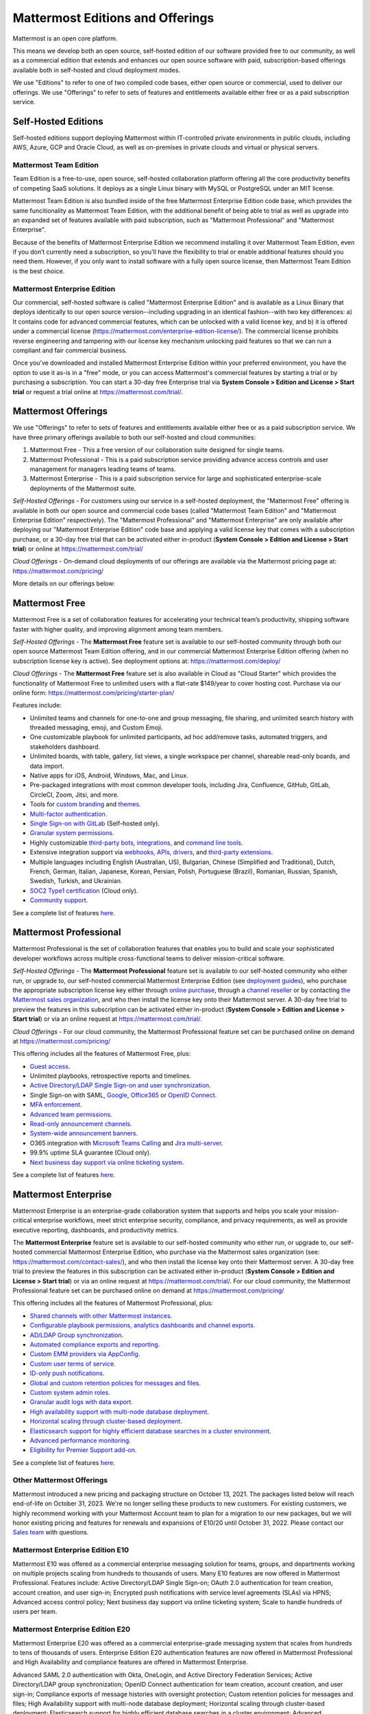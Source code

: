 Mattermost Editions and Offerings 
=================================

Mattermost is an open core platform. 

This means we develop both an open source, self-hosted edition of our software provided free to our community, as well as a commercial edition that extends and enhances our open source software with paid, subscription-based offerings available both in self-hosted and cloud deployment modes. 

We use "Editions" to refer to one of two compiled code bases, either open source or commercial, used to deliver our offerings. We use "Offerings" to refer to sets of features and entitlements available either free or as a paid subscription service. 

Self-Hosted Editions 
--------------------

Self-hosted editions support deploying Mattermost within IT-controlled private environments in public clouds, including AWS, Azure, GCP and Oracle Cloud, as well as on-premises in private clouds and virtual or physical servers.

Mattermost Team Edition 
~~~~~~~~~~~~~~~~~~~~~~~

Team Edition is a free-to-use, open source, self-hosted collaboration platform offering all the core productivity benefits of competing SaaS solutions. It deploys as a single Linux binary with MySQL or PostgreSQL under an MIT license.

Mattermost Team Edition is also bundled inside of the free Mattermost Enterprise Edition code base, which provides the same funcitionality as Mattermost Team Edition, with the additional benefit of being able to trial as well as upgrade into an expanded set of features available with paid subscription, such as "Mattermost Professional" and "Mattermost Enterprise". 

Because of the benefits of Mattermost Enterprise Edition we recommend installing it over Mattermost Team Edition, even if you don’t currently need a subscription, so you'll have the flexibility to trial or enable additional features should you need them. However, if you only want to install software with a fully open source license, then Mattermost Team Edition is the best choice.

Mattermost Enterprise Edition 
~~~~~~~~~~~~~~~~~~~~~~~~~~~~~

Our commercial, self-hosted software is called "Mattermost Enterprise Edition" and is available as a Linux Binary that deploys identically to our open source version--including upgrading in an identical fashion--with two key differences: a) It contains code for advanced commercial features, which can be unlocked with a valid license key, and b) it is offered under a commercial license (https://mattermost.com/enterprise-edition-license/). The commercial license prohibits reverse engineering and tampering with our license key mechanism unlocking paid features so that we can run a compliant and fair commercial business. 

Once you’ve downloaded and installed Mattermost Enterprise Edition within your preferred environment, you have the option to use it as-is in a "free" mode, or you can access Mattermost's commercial features by starting a trial or by purchasing a subscription. You can start a 30-day free Enterprise trial via **System Console > Edition and License > Start trial** or request a trial online at https://mattermost.com/trial/.

Mattermost Offerings 
--------------------

We use "Offerings" to refer to sets of features and entitlements available either free or as a paid subscription service. We have three primary offerings available to both our self-hosted and cloud communities: 

1) Mattermost Free - This a free version of our collaboration suite designed for single teams. 

2) Mattermost Professional - This is a paid subscription service providing advance access controls and user management for managers leading teams of teams. 

3) Mattermost Enterprise - This is a paid subscription service for large and sophisticated enterprise-scale deployments of the Mattermost suite. 

*Self-Hosted Offerings* - For customers using our service in a self-hosted deployment, the "Mattermost Free" offering is available in both our open source and commercial code bases (called "Mattermost Team Edition" and "Mattermost Enterprise Edition" respectively). The "Mattermost Professional" and "Mattermost Enterprise" are only available after deploying our "Mattermost Enterprise Edition" code base and applying a valid license key that comes with a subscription purchase, or a 30-day free trial that can be activated either in-product (**System Console > Edition and License > Start trial**) or online at https://mattermost.com/trial/

*Cloud Offerings* - On-demand cloud deployments of our offerings are available via the Mattermost pricing page at: https://mattermost.com/pricing/

More details on our offerings below: 

Mattermost Free 
---------------

Mattermost Free is a set of collaboration features for accelerating your technical team’s productivity, shipping software faster with higher quality, and improving alignment among team members.

*Self-Hosted Offerings* - The **Mattermost Free** feature set is available to our self-hosted community through both our open source Mattermost Team Edition offering, and in our commercial Mattermost Enterprise Edition offering (when no subscription license key is active). See deployment options at: https://mattermost.com/deploy/

*Cloud Offerings* - The **Mattermost Free** feature set is also available in Cloud as "Cloud Starter" which provides the functionality of Mattermost Free to unlimited users with a flat-rate $149/year to cover hosting cost. Purchase via our online form: https://mattermost.com/pricing/starter-plan/

Features include:

- Unlimited teams and channels for one-to-one and group messaging, file sharing, and unlimited search history with threaded messaging, emoji, and Custom Emoji.
- One customizable playbook for unlimited participants, ad hoc add/remove tasks, automated triggers, and stakeholders dashboard.
- Unlimited boards, with table, gallery, list views, a single workspace per channel, shareable read-only boards, and data import.
- Native apps for iOS, Android, Windows, Mac, and Linux.
- Pre-packaged integrations with most common developer tools, including Jira, Confluence, GitHub, GitLab, CircleCI, Zoom, Jitsi, and more.
- Tools for `custom branding <https://docs.mattermost.com/configure/custom-branding-tools.html>`__ and `themes <https://docs.mattermost.com/messaging/customizing-theme-colors.html>`__.
- `Multi-factor authentication <https://docs.mattermost.com/onboard/multi-factor-authentication.html>`__.
- `Single Sign-on with GitLab <https://docs.mattermost.com/onboard/sso-gitlab.html>`__ (Self-hosted only).
- `Granular system permissions <https://docs.mattermost.com/onboard/advanced-permissions.html>`__.
- Highly customizable `third-party bots, integrations <https://mattermost.com/marketplace/#publicApps>`__, and `command line tools <https://docs.mattermost.com/manage/mmctl-command-line-tool.html>`__.
- Extensive integration support via `webhooks, APIs, drivers <https://developers.mattermost.com/integrate/other-integrations/>`__, and `third-party extensions <https://mattermost.com/marketplace/>`__.
- Multiple languages including English (Australian, US), Bulgarian, Chinese (Simplified and Traditional), Dutch, French, German, Italian, Japanese, Korean, Persian, Polish, Portuguese (Brazil), Romanian, Russian, Spanish, Swedish, Turkish, and Ukrainian.
- `SOC2 Type1 certification <https://mattermost.com/security/>`__ (Cloud only).
- `Community support <https://mattermost.com/support/>`__.

See a complete list of features `here <https://mattermost.com/pricing>`__.

Mattermost Professional 
-----------------------

Mattermost Professional is the set of collaboration features that enables you to build and scale your sophisticated developer workflows across multiple cross-functional teams to deliver mission-critical software.

*Self-Hosted Offerings* - The **Mattermost Professional** feature set is available to our self-hosted community who either run, or upgrade to, our self-hosted commercial Mattermost Enterprise Edition (see `deployment guides <https://docs.mattermost.com/guides/deployment.html#install-guides>`_), who purchase the appropriate subscription license key either through `online purchase <https://mattermost.com/pricing/>`_, through a `channel reseller <https://mattermost.com/partners/#resellers>`_ or by contacting `the Mattermost sales organization <https://mattermost.com/contact-sales/>`_, and who then install the license key onto their Mattermost server. A 30-day free trial to preview the features in this subscription can be activated either in-product (**System Console > Edition and License > Start trial**) or via an online request at https://mattermost.com/trial/. 

*Cloud Offerings* - For our cloud community, the Mattermost Professional feature set can be purchased online on demand at https://mattermost.com/pricing/

This offering includes all the features of Mattermost Free, plus: 

- `Guest access <https://docs.mattermost.com/onboard/guest-accounts.html>`__.
- Unlimited playbooks, retrospective reports and timelines.
- `Active Directory/LDAP Single Sign-on and user synchronization <https://docs.mattermost.com/onboard/ad-ldap.html>`__.
- Single Sign-on with SAML, `Google <https://docs.mattermost.com/onboard/sso-google.html>`__, `Office365 <https://docs.mattermost.com/onboard/sso-office.html>`__ or `OpenID Connect <https://docs.mattermost.com/onboard/sso-openidconnect.html>`__.
- `MFA enforcement <https://docs.mattermost.com/onboard/multi-factor-authentication.html#enforcing-mfa-e10>`__.
- `Advanced team permissions <https://docs.mattermost.com/onboard/advanced-permissions.html#team-override-schemes-e20>`__.
- `Read-only announcement channels <https://docs.mattermost.com/manage/team-channel-members.html#channel-moderation-e20>`__.
- `System-wide announcement banners <https://docs.mattermost.com/manage/announcement-banner.html>`__.
- O365 integration with `Microsoft Teams Calling <https://mattermost.com/marketplace/microsoft-teams-meetings/>`_ and `Jira multi-server <https://mattermost.com/marketplace/jira-plugin/>`_.
- 99.9% uptime SLA guarantee (Cloud only).
- `Next business day support via online ticketing system <https://mattermost.com/support/>`__.

See a complete list of features `here <https://mattermost.com/pricing>`__.

Mattermost Enterprise 
---------------------

Mattermost Enterprise is an enterprise-grade collaboration system that supports and helps you scale your mission-critical enterprise workflows, meet strict enterprise security, compliance, and privacy requirements, as well as provide executive reporting, dashboards, and productivity metrics.

The **Mattermost Enterprise** feature set is available to our self-hosted community who either run, or upgrade to, our self-hosted commercial Mattermost Enterprise Edition, who purchase via the Mattermost sales organization (see: https://mattermost.com/contact-sales/), and who then install the license key onto their Mattermost server. A 30-day free trial to preview the features in this subscription can be activated either in-product (**System Console > Edition and License > Start trial**) or via an online request at https://mattermost.com/trial/. For our cloud community, the Mattermost Professional feature set can be purchased online on demand at https://mattermost.com/pricing/

This offering includes all the features of Mattermost Professional, plus: 

- `Shared channels with other Mattermost instances <https://docs.mattermost.com/onboard/shared-channels.html>`__.
- `Configurable playbook permissions, analytics dashboards and channel exports <https://docs.mattermost.com/playbooks/setting-up-playbooks.html>`_.
- `AD/LDAP Group synchronization <https://docs.mattermost.com/onboard/ad-ldap-groups-synchronization.html>`__.
- `Automated compliance exports and reporting <https://docs.mattermost.com/comply/compliance-export.html>`__.
- `Custom EMM providers via AppConfig <https://docs.mattermost.com/deploy/mobile-appconfig.html>`__.
- `Custom user terms of service <https://docs.mattermost.com/comply/custom-terms-of-service.html>`__.
- `ID-only push notifications <https://docs.mattermost.com/configure/configuration-settings.html#push-notification-contents>`__.
- `Global and custom retention policies for messages and files <https://docs.mattermost.com/comply/data-retention-policy.html>`__.
- `Custom system admin roles <https://docs.mattermost.com/onboard/system-admin-roles.html>`__.
- `Granular audit logs with data export <https://docs.mattermost.com/comply/audit-log.html>`__.
- `High availability support with multi-node database deployment <https://docs.mattermost.com/scale/high-availability-cluster.html>`__.
- `Horizontal scaling through cluster-based deployment <https://docs.mattermost.com/scale/scaling-for-enterprise.html#cluster-based-deployment>`__.
- `Elasticsearch support for highly efficient database searches in a cluster environment <https://docs.mattermost.com/scale/elasticsearch.html>`__.
- `Advanced performance monitoring <https://docs.mattermost.com/scale/performance-monitoring.html>`__.
- `Eligibility for Premier Support add-on <https://mattermost.com/support/>`__.

See a complete list of features `here <https://mattermost.com/pricing/>`__.

Other Mattermost Offerings 
~~~~~~~~~~~~~~~~~~~~~~~~~~

Mattermost introduced a new pricing and packaging structure on October 13, 2021. The packages listed below will reach end-of-life on October 31, 2023. We're no longer selling these products to new customers. For existing customers, we highly recommend working with your Mattermost Account team to plan for a migration to our new packages, but we will honor existing pricing and features for renewals and expansions of E10/20 until October 31, 2022. Please contact our `Sales team <https://mattermost.com/contact-us/>`__ with questions.

Mattermost Enterprise Edition E10
~~~~~~~~~~~~~~~~~~~~~~~~~~~~~~~~~

Mattermost E10 was offered as a commercial enterprise messaging solution for teams, groups, and departments working on multiple projects scaling from hundreds to thousands of users. Many E10 features are now offered in Mattermost Professional. Features include: Active Directory/LDAP Single Sign-on; OAuth 2.0 authentication for team creation, account creation, and user sign-in; Encrypted push notifications with service level agreements (SLAs) via HPNS; Advanced access control policy; Next business day support via online ticketing system; Scale to handle hundreds of users per team.

Mattermost Enterprise Edition E20
~~~~~~~~~~~~~~~~~~~~~~~~~~~~~~~~~

Mattermost Enterprise E20 was offered as a commercial enterprise-grade messaging system that scales from hundreds to tens of thousands of users. Enterprise Edition E20 authentication features are now offered in Mattermost Professional and High Availability and compliance features are offered in Mattermost Enterprise.

Advanced SAML 2.0 authentication with Okta, OneLogin, and Active Directory Federation Services; Active Directory/LDAP group synchronization; OpenID Connect authentication for team creation, account creation, and user sign-in; Compliance exports of message histories with oversight protection; Custom retention policies for messages and files; High Availability support with multi-node database deployment; Horizontal scaling through cluster-based deployment; Elasticsearch support for highly efficient database searches in a cluster environment; Advanced performance monitoring; Eligibility for Premier Support add-on.

Packaging decisions
-------------------

As the platform matures and new features are added, they're evaluated to be included in the edition that best aligns with the organizational use cases outlined by the editions above. Multiple factors are considered in determining which tier to include a feature including mission-critical impact, relative value to a single team, cross-functional teams, and the enterprise, as well as security, compliance, and scalability.

We recognize there aren't any features that are only useful to managers, directors, and executives. Individual practitioners may want certain features; however, we think that other buyers are relatively more likely to care about it. We also recognize that there may be some features that are put into an edition to find later there is much demand for it by individuals or a singular team; we will not hesitate to move that feature. We value feedback from our community and iterate based on that feedback. Simultaneously, we also need to offer commercial products that hold value and do our best to find the right balance. We believe the more of Mattermost that you use, the more likely it is that you benefit from the advanced editions we offer.

You can provide us with feedback via `our forum <https://mattermost.uservoice.com/>`__, where ideas and input influences the future of the platform.
